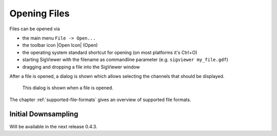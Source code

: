 Opening Files
-------------

Files can be opened via

* the main menu ``File -> Open...``
* the toolbar icon |Open Icon| (Open)
* the operating system standard shortcut for opening (on most platforms it's Ctrl+O)
* starting SigViewer with the filename as commandline parameter (e.g. ``sigviewer my_file.gdf``)
* dragging and dropping a file into the SigViewer window

After a file is opened, a dialog is shown which allows selecting the
channels that should be displayed.

.. figure:: open-dialog.png
   :alt: Open File Dialog

   This dialog is shown when a file is opened.

The chapter :ref:`supported-file-formats` gives an overview of supported file formats.

Initial Downsampling
^^^^^^^^^^^^^^^^^^^^
Will be available in the next release 0.4.3.




